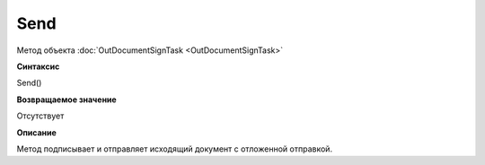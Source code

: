 ﻿Send
====

Метод объекта :doc:`OutDocumentSignTask <OutDocumentSignTask>`

**Синтаксис**


Send()

**Возвращаемое значение**

Отсутствует

**Описание**

Метод подписывает и отправляет исходящий документ с отложенной отправкой.
